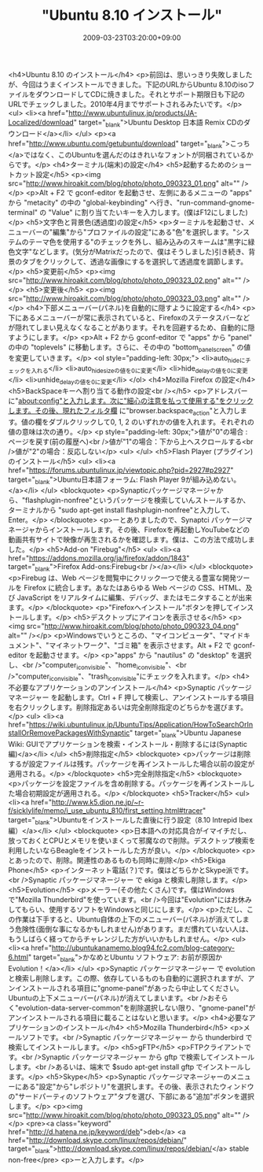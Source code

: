 #+TITLE: "Ubuntu 8.10 インストール"
#+DATE: 2009-03-23T03:20:00+09:00
#+DRAFT: false
#+TAGS: 過去記事インポート Ubuntu Linux

<h4>Ubuntu 8.10 のインストール</h4>
<p>前回は、思いっきり失敗しましたが、今回はうまくインストールできました。下記のURLからUbuntu 8.10のisoファイルをダウンロードしてCDに焼きました。それとサポート期限日も下記のURLでチェックしました。2010年4月までサポートされるみたいです。</p>
<ul>
<li><a href="http://www.ubuntulinux.jp/products/JA-Localized/download" target="_blank">Ubuntu Desktop 日本語 Remix CDのダウンロード</a></li>
</ul>
<p><a href="http://www.ubuntu.com/getubuntu/download" target="_blank">こっち</a>ではなく、このUbuntuを選んだのはきれいなフォントが同梱されているからです。</p>
<h4>ターミナル(端末)の設定</h4>
<h5>起動するためのショートカット設定</h5>
<p><img src="http://www.hiroakit.com/blog/photo/photo_090323_01.png" alt="" /></p>
<p>Alt + F2 で gconf-editor を起動させ、左側にあるメニューの "apps" から "metacity" の中の "global-keybinding" へ行き、"run-command-gnome-terminal" の "Value" に割り当てたいキーを入力します。(僕はF12にしました)</p>
<h5>文字色と背景色(透過度)の設定</h5>
<p>ターミナルを起動させ、メニューバーの"編集"から"プロファイルの設定"にある"色"を選択します。"システムのテーマ色を使用する"のチェックを外し、組み込みのスキームは"黒字に緑色文字"などします。(気分がMatrixだったので、僕はそうしました)引き続き、背景のタブをクリックして、透過な画像にするを選択して透過度を調節します。</p>
<h5>変更前</h5>
<p><img src="http://www.hiroakit.com/blog/photo/photo_090323_02.png" alt="" /></p>
<h5>変更後</h5>
<p><img src="http://www.hiroakit.com/blog/photo/photo_090323_03.png" alt="" /></p>
<h4>下部メニューバー(パネル)を自動的に隠すように設定する</h4>
<p>下にあるメニューバーが常に表示されていると、Firefoxのステータスバーなどが隠れてしまい見えなくなることがあります。それを回避するため、自動的に隠すようにします。</p>
<p>Alt + F2 から gconf-editor で "apps" から "panel" の中の "toplevels" に移動します。さらに、その中の "bottom_panel_screen" の値を変更していきます。</p>
<ol style="padding-left: 30px;">
<li>auto_hideにチェックを入れる</li>
<li>auto_hide_sizeの値を0に変更</li>
<li>hide_delayの値を0に変更</li>
<li>unhide_delayの値を0に変更</li>
</ol>
<h4>Mozilla Firefox の設定</h4>
<h5>BackSpaceキーへ割り当てる動作の設定<br /></h5>
<p>アドレスバーに"about:config"と入力します。次に"細心の注意を払って使用する"をクリックします。その後、現れたフィルタ欄 に"browser.backspace_action"と入力します。値の欄をダブルクリックして0, 1, 2 のいずれかの値を入れます。それぞれの値の意味は次の通り。</p>
<p style="padding-left: 30px;">値が"0"の場合 : ページを戻す(前の履歴へ)<br />値が"1"の場合：下から上へスクロールする<br />値が"2"の場合：反応しない</p>
<ul>
</ul>
<h5>Flash Player (プラグイン)のインストール</h5>
<ul>
<li><a href="https://forums.ubuntulinux.jp/viewtopic.php?pid=2927#p2927" target="_blank">Ubuntu日本語フォーラム: Flash Player 9が組み込めない。</a></li>
</ul>
<blockquote>
<p>Synapticパッケージマネージャから、"flashplugin-nonfree"というパッケージを検索していんストールするか、ターミナルから "sudo apt-get install flashplugin-nonfree"と入力して、Enter。</p>
</blockquote>
<p>ーとありましたので、Synaptci パッケージマネージャからインストールします。その後、Firefoxを再起動しYouTubeなどの動画共有サイトで映像が再生されるかを確認します。僕は、この方法で成功しました。</p>
<h5>Add-on "Firebug"</h5>
<ul>
<li><a href="https://addons.mozilla.org/ja/firefox/addon/1843" target="_blank">Firefox Add-ons:Firebug<br /></a></li>
</ul>
<blockquote>
<p>Firebug は、Web ページを閲覧中にクリック一つで使える豊富な開発ツールを Firefox に統合します。あなたはあらゆる Web ページの CSS、HTML、及び JavaScript をリアルタイムに編集、デバッグ、またはモニタすることが出来ます。</p>
</blockquote>
<p>"Firefoxへインストール"ボタンを押してインストールします。</p>
<h5>デスクトップにアイコンを表示させる</h5>
<p><img src="http://www.hiroakit.com/blog/photo/photo_090323_04.png" alt="" /></p>
<p>Windowsでいうところの、"マイコンピュータ"、"マイドキュメント"、"マイネットワーク"、"ゴミ箱" を表示させます。Alt + F2 で gconf-editor を起動させます。</p>
<p>"apps" から "nautilus" の "desktop" を選択し、<br />"computer_icon_visible"、"home_icon_visible"、<br />"computer_icon_visible"、"trash_icon_visible"にチェックを入れます。</p>
<h4>不必要なアプリケーションのアンインストール</h4>
<p>Synaptic パッケージマネージャー を起動します。Ctrl + F 押して検索し、アンインストールする項目を右クリックします。削除指定あるいは完全削除指定のどちらかを選びます。</p>
<ul>
<li><a href="https://wiki.ubuntulinux.jp/UbuntuTips/Application/HowToSearchOrInstallOrRemovePackagesWithSynaptic" target="_blank">Ubuntu Japanese Wiki: GUIでアプリケーションを検索・インストール・削除するには(Synaptic編)</a></li>
</ul>
<h5>削除指定</h5>
<blockquote>
<p>パッケージは削除するが設定ファイルは残す。パッケージを再インストールした場合以前の設定が適用される。</p>
</blockquote>
<h5>完全削除指定</h5>
<blockquote>
<p>パッケージを設定ファイルを含め削除する。パッケージを再インストールした場合初期設定が適用される。</p>
</blockquote>
<h5>Tracker</h5>
<ul>
<li><a href="http://www.k5.dion.ne.jp/~r-f/sicklylife/memo/i_use_ubuntu_810/first_setting.html#tracer" target="_blank">Ubuntuをインストールした直後に行う設定（8.10 Intrepid Ibex編）</a></li>
</ul>
<blockquote>
<p>日本語への対応具合がイマイチだし、放っておくとCPUとメモリを使いまくって邪魔なので削除。デスクトップ検索を利用したいならBeagleをインストールした方が良い。</p>
</blockquote>
<p>とあったので、削除。関連性のあるものも同時に削除</p>
<h5>Ekiga Phone</h5>
<p>インターネット電話(？)です。僕はどちらかとSkype派です。<br />Synaptic パッケージマネージャー で ekiga と検索し削除します。</p>
<h5>Evolution</h5>
<p>メーラー(その他たくさん)です。僕はWindowsで"Mozilla Thunderbird"を使っています。<br />今回は"Evolution"にはお休みしてもらい、使用するソフトをWindowsと同じにします。</p>
<p>ただし、この作業は下手すると、Ubuntu自体の上下のメニューバー(パネル)が消えてしまう危険性(面倒な事になるかもしれません)があります。まだ慣れていない人は、もうしばらく経ってからチャレンジした方がいいかもしれません。</p>
<ul>
<li><a href="http://ubuntukanamemo.blog94.fc2.com/blog-category-6.html" target="_blank">かなめとUbuntu ソフトウェア: お前が原因かEvolution！</a></li>
</ul>
<p>Synaptic パッケージマネージャー で evolution と検索し削除します。この際、依存しているものも自動的に選択されますが、アンインストールされる項目に"gnome-panel"があったら中止してください。Ubuntuの上下メニューバー(パネル)が消えてしまいます。<br />おそらく"evolution-data-server-common"を削除選択しない限り、"gnome-panel"がアンインストールされる項目に載ることはないと思います。</p>
<h4>必要なアプリケーションのインストール</h4>
<h5>Mozilla Thunderbird</h5>
<p>メールソフトです。<br />Synaptic パッケージマネージャー から thunderbird で検索してインストールします。</p>
<h5>gFTP</h5>
<p>FTPクライアントです。<br />Synaptic パッケージマネージャー から gftp で検索してインストールします。<br />あるいは、端末で $sudo apt-get install gftp でインストールします。</p>
<h5>Skype</h5>
<p>Synaptic パッケージマネージャーのメニューにある"設定"から"レポジトリ"を選択します。その後、表示されたウィンドウの"サードパーティのソフトウェア"タブを選び、下部にある"追加"ボタンを選択します。</p>
<p><img src="http://www.hiroakit.com/blog/photo/photo_090323_05.png" alt="" /></p>
<pre><a class="keyword" href="http://d.hatena.ne.jp/keyword/deb">deb</a> <a href="http://download.skype.com/linux/repos/debian/" target="_blank">http://download.skype.com/linux/repos/debian/</a> stable non-free</pre>
<p>ーと入力します。</p>
